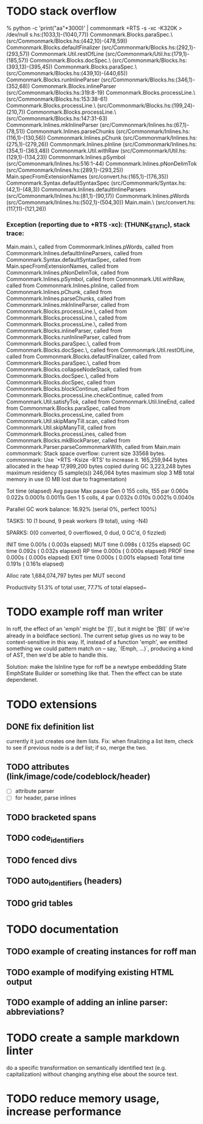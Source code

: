 * TODO stack overflow
% python -c 'print("aa\n"*3000)' | commonmark +RTS -s  -xc -K320K > /dev/null
s.hs:(1033,1)-(1040,77))
Commonmark.Blocks.paraSpec.\ (src/Commonmark/Blocks.hs:(442,10)-(478,59))
Commonmark.Blocks.defaultFinalizer (src/Commonmark/Blocks.hs:(292,1)-(293,57))
Commonmark.Util.restOfLine (src/Commonmark/Util.hs:(179,1)-(185,57))
Commonmark.Blocks.docSpec.\ (src/Commonmark/Blocks.hs:(393,13)-(395,45))
Commonmark.Blocks.paraSpec.\ (src/Commonmark/Blocks.hs:(439,10)-(440,65))
Commonmark.Blocks.runInlineParser (src/Commonmark/Blocks.hs:(346,1)-(352,68))
Commonmark.Blocks.inlineParser (src/Commonmark/Blocks.hs:319:8-19)
Commonmark.Blocks.processLine.\ (src/Commonmark/Blocks.hs:153:38-61)
Commonmark.Blocks.processLine.\ (src/Commonmark/Blocks.hs:(199,24)-(210,7))
Commonmark.Blocks.processLine.\ (src/Commonmark/Blocks.hs:147:31-63)
Commonmark.Inlines.mkInlineParser (src/Commonmark/Inlines.hs:(67,1)-(78,51))
Commonmark.Inlines.parseChunks (src/Commonmark/Inlines.hs:(116,1)-(130,56))
Commonmark.Inlines.pChunk (src/Commonmark/Inlines.hs:(275,1)-(279,26))
Commonmark.Inlines.pInline (src/Commonmark/Inlines.hs:(354,1)-(363,48))
Commonmark.Util.withRaw (src/Commonmark/Util.hs:(129,1)-(134,23))
Commonmark.Inlines.pSymbol (src/Commonmark/Inlines.hs:516:1-44)
Commonmark.Inlines.pNonDelimTok (src/Commonmark/Inlines.hs:(289,1)-(293,25))
Main.specFromExtensionNames (src/convert.hs:(165,1)-(176,35))
Commonmark.Syntax.defaultSyntaxSpec (src/Commonmark/Syntax.hs:(42,1)-(48,3))
Commonmark.Inlines.defaultInlineParsers (src/Commonmark/Inlines.hs:(81,1)-(90,17))
Commonmark.Inlines.pWords (src/Commonmark/Inlines.hs:(502,1)-(504,30))
Main.main.\ (src/convert.hs:(117,11)-(121,26))
*** Exception (reporting due to +RTS -xc): (THUNK_STATIC), stack trace: 
  Main.main.\,
  called from Commonmark.Inlines.pWords,
  called from Commonmark.Inlines.defaultInlineParsers,
  called from Commonmark.Syntax.defaultSyntaxSpec,
  called from Main.specFromExtensionNames,
  called from Commonmark.Inlines.pNonDelimTok,
  called from Commonmark.Inlines.pSymbol,
  called from Commonmark.Util.withRaw,
  called from Commonmark.Inlines.pInline,
  called from Commonmark.Inlines.pChunk,
  called from Commonmark.Inlines.parseChunks,
  called from Commonmark.Inlines.mkInlineParser,
  called from Commonmark.Blocks.processLine.\,
  called from Commonmark.Blocks.processLine.\,
  called from Commonmark.Blocks.processLine.\,
  called from Commonmark.Blocks.inlineParser,
  called from Commonmark.Blocks.runInlineParser,
  called from Commonmark.Blocks.paraSpec.\,
  called from Commonmark.Blocks.docSpec.\,
  called from Commonmark.Util.restOfLine,
  called from Commonmark.Blocks.defaultFinalizer,
  called from Commonmark.Blocks.paraSpec.\,
  called from Commonmark.Blocks.collapseNodeStack,
  called from Commonmark.Blocks.docSpec.\,
  called from Commonmark.Blocks.docSpec,
  called from Commonmark.Blocks.blockContinue,
  called from Commonmark.Blocks.processLine.checkContinue,
  called from Commonmark.Util.satisfyTok,
  called from Commonmark.Util.lineEnd,
  called from Commonmark.Blocks.paraSpec,
  called from Commonmark.Blocks.processLine,
  called from Commonmark.Util.skipManyTill.scan,
  called from Commonmark.Util.skipManyTill,
  called from Commonmark.Blocks.processLines,
  called from Commonmark.Blocks.mkBlockParser,
  called from Commonmark.Parser.parseCommonmarkWith,
  called from Main.main
commonmark: Stack space overflow: current size 33568 bytes.
commonmark: Use `+RTS -Ksize -RTS' to increase it.
     165,259,944 bytes allocated in the heap
      17,999,200 bytes copied during GC
       3,223,248 bytes maximum residency (5 sample(s))
         246,064 bytes maximum slop
               3 MB total memory in use (0 MB lost due to fragmentation)

                                     Tot time (elapsed)  Avg pause  Max pause
  Gen  0       155 colls,   155 par    0.060s   0.022s     0.0001s    0.0011s
  Gen  1         5 colls,     4 par    0.032s   0.010s     0.0021s    0.0040s

  Parallel GC work balance: 16.92% (serial 0%, perfect 100%)

  TASKS: 10 (1 bound, 9 peak workers (9 total), using -N4)

  SPARKS: 0(0 converted, 0 overflowed, 0 dud, 0 GC'd, 0 fizzled)

  INIT    time    0.001s  (  0.003s elapsed)
  MUT     time    0.098s  (  0.125s elapsed)
  GC      time    0.092s  (  0.032s elapsed)
  RP      time    0.000s  (  0.000s elapsed)
  PROF    time    0.000s  (  0.000s elapsed)
  EXIT    time    0.000s  (  0.001s elapsed)
  Total   time    0.191s  (  0.161s elapsed)

  Alloc rate    1,684,074,797 bytes per MUT second

  Productivity  51.3% of total user, 77.7% of total elapsed~

* TODO example roff man writer
In roff, the effect of an 'emph' might
be `\f[I]`, but it might be `\f[BI]` (if we're already in a
boldface section).  The current setup gives us no way to be
context-sensitive in this way.  If, instead of a function 'emph',
we emitted something we could pattern match on -- say,
`(Emph, ...)`, producing a kind of AST, then we'd be able to
handle this.

Solution: make the IsInline type for roff be a newtype
embeddding State EmphState Builder or something like
that.  Then the effect can be state dependenet.
* TODO extensions
** DONE fix definition list
currently it just creates one item lists.
Fix: when finalizing a list item, check to see if previous
node is a def list; if so, merge the two.
** TODO attributes (link/image/code/codeblock/header)
- [ ] attribute parser
- [ ] for header, parse inlines
** TODO bracketed spans
** TODO code_identifiers
** TODO fenced divs
** TODO auto_identifiers (headers)
** TODO grid tables
* TODO documentation
** TODO example of creating instances for roff man
** TODO example of modifying existing HTML output
** TODO example of adding an inline parser: abbreviations?
* TODO create a sample markdown linter
do a specific transformation on semantically identified
text (e.g. capitalization)
without changing anything else about the source text.
* TODO reduce memory usage, increase performance

